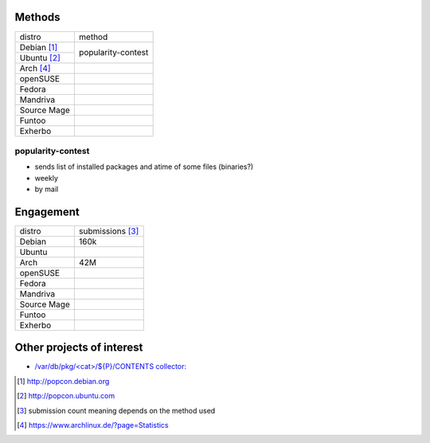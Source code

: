 Methods
#######

+-------------+--------------------+
| distro      | method             |
+-------------+--------------------+
| Debian [1]_ | popularity-contest |
+-------------+                    |
| Ubuntu [2]_ |                    |
+-------------+--------------------+
| Arch [4]_   |                    |
+-------------+--------------------+
| openSUSE    |                    |
+-------------+--------------------+
| Fedora      |                    |
+-------------+--------------------+
| Mandriva    |                    |
+-------------+--------------------+
| Source Mage |                    |
+-------------+--------------------+
| Funtoo      |                    |
+-------------+--------------------+
| Exherbo     |                    |
+-------------+--------------------+


popularity-contest
==================

* sends list of installed packages and atime of some files (binaries?)

* weekly

* by mail


Engagement
##########

+-------------+--------------------+
| distro      |  submissions [3]_  |
+-------------+--------------------+
| Debian      |  160k              |
+-------------+--------------------+
| Ubuntu      |                    |
+-------------+--------------------+
| Arch        | 42M                |
+-------------+--------------------+
| openSUSE    |                    |
+-------------+--------------------+
| Fedora      |                    |
+-------------+--------------------+
| Mandriva    |                    |
+-------------+--------------------+
| Source Mage |                    |
+-------------+--------------------+
| Funtoo      |                    |
+-------------+--------------------+
| Exherbo     |                    |
+-------------+--------------------+




Other projects of interest
##########################

* `/var/db/pkg/<cat>/${P}/CONTENTS collector:
  <http://www.portagefilelist.de/>`_


.. [1] http://popcon.debian.org
.. [2] http://popcon.ubuntu.com
.. [3] submission count meaning depends on the method used
.. [4] https://www.archlinux.de/?page=Statistics
